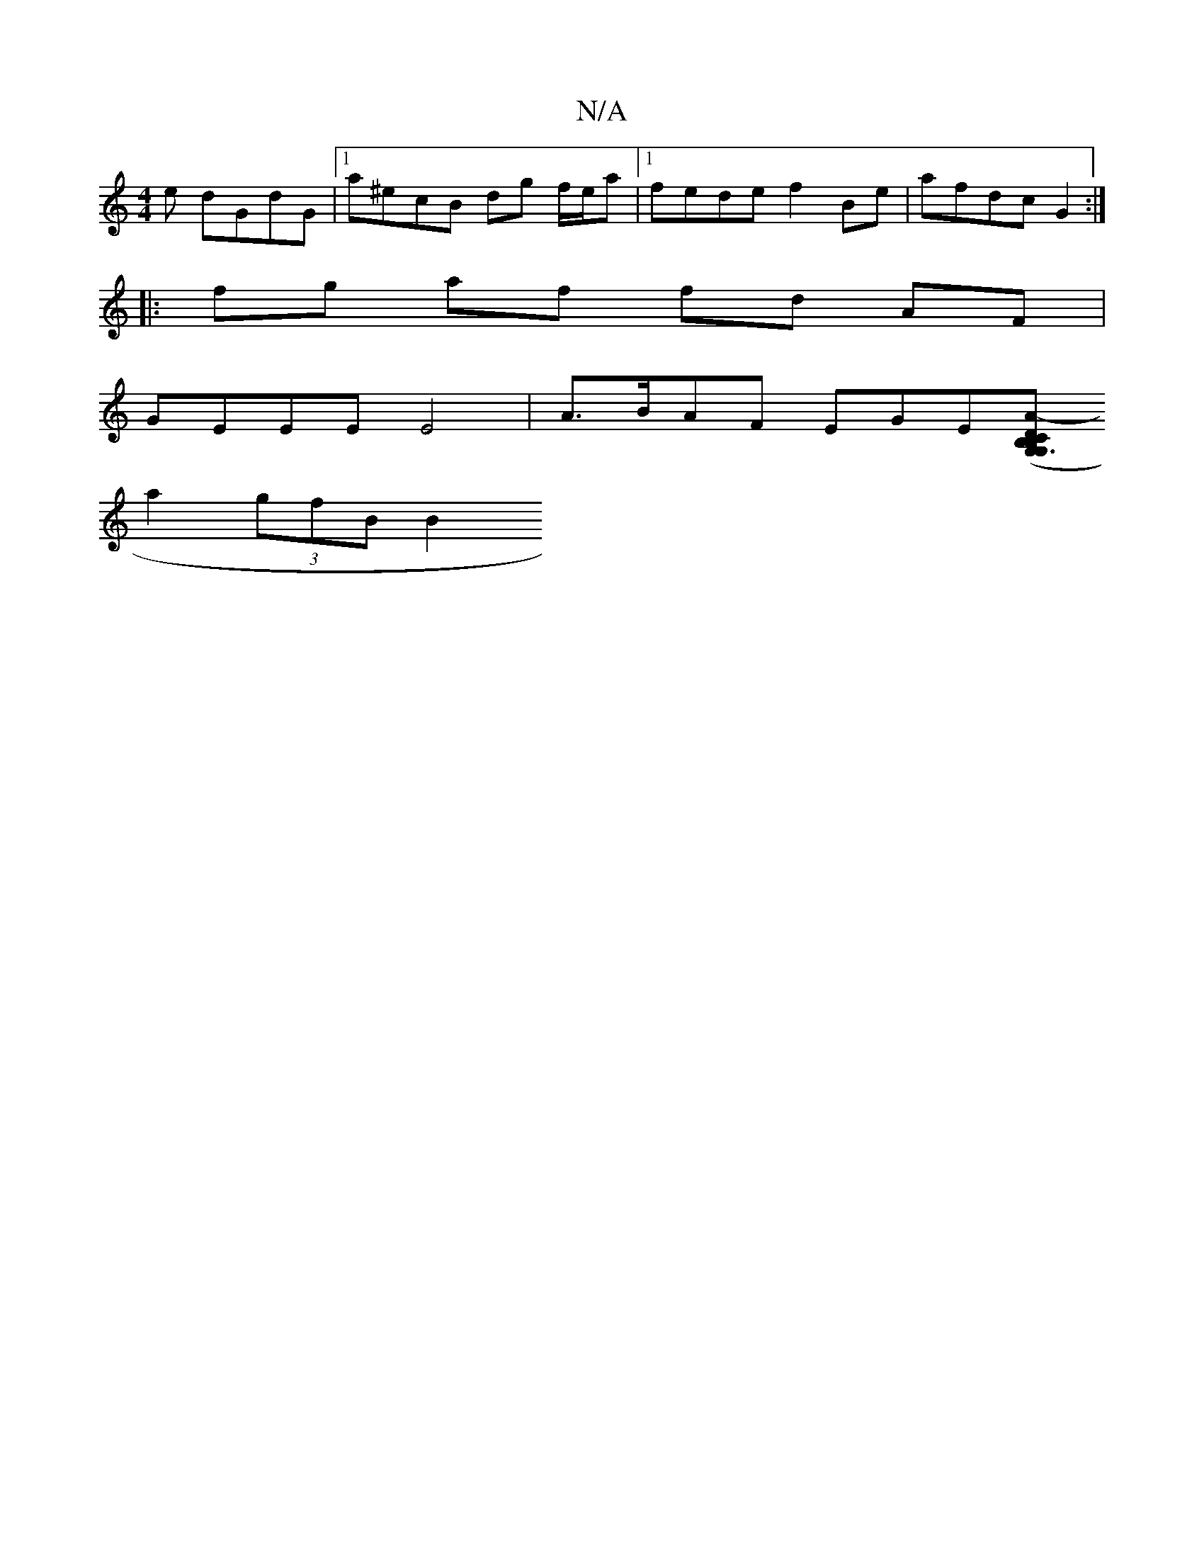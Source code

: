 X:1
T:N/A
M:4/4
R:N/A
K:Cmajor
e dGdG |1 a^ecB dg f/e/a |[1 fede f2Be| afdc G2 :|
|:fg af fd AF|
GEEE E4|A>BAF EGE([B,CDG,G,3 B, :|2 A2-A>Ac>BA<E | C2 A>G A2 D2 | c>d (3d/e/f/<ag a3/ a<ga>b|be eB B2|ed BA|1 e2 de d2 gf|
a2 (3gfB B2